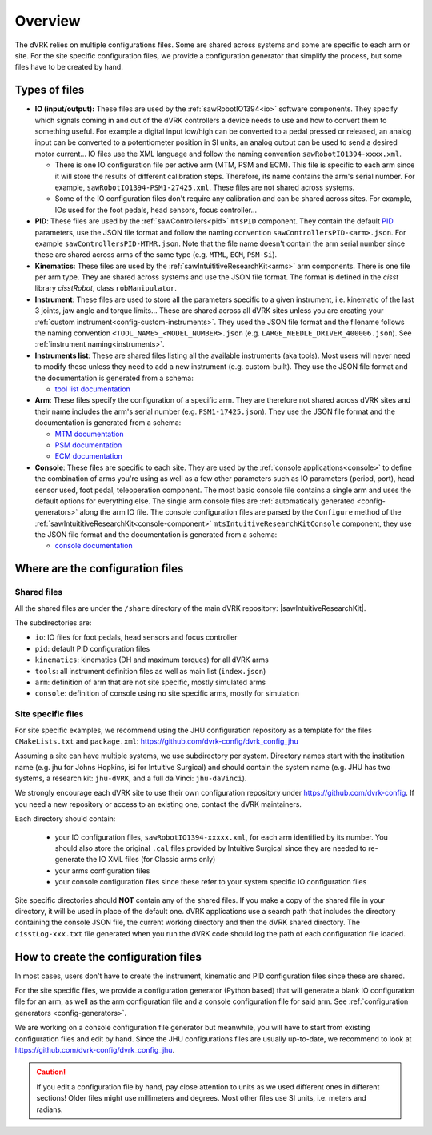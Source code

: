 .. _configuration-overview:

********
Overview
********

The dVRK relies on multiple configurations files.  Some are shared
across systems and some are specific to each arm or site.  For the
site specific configuration files, we provide a configuration
generator that simplify the process, but some files have to be created
by hand.

.. _configuration-files-types:

Types of files
##############

* **IO (input/output):** These files are used by the
  :ref:`sawRobotIO1394<io>` software components.  They specify which
  signals coming in and out of the dVRK controllers a device needs to
  use and how to convert them to something useful.  For example a
  digital input low/high can be converted to a pedal pressed or
  released, an analog input can be converted to a potentiometer position
  in SI units, an analog output can be used to send a desired motor
  current...  IO files use the XML language and follow the naming
  convention ``sawRobotIO1394-xxxx.xml``.

  * There is one IO configuration file per active arm (MTM, PSM and
    ECM).  This file is specific to each arm since it will store the
    results of different calibration steps.  Therefore, its name
    contains the arm's serial number.  For example,
    ``sawRobotIO1394-PSM1-27425.xml``. These files are not shared
    across systems.

  * Some of the IO configuration files don't require any calibration
    and can be shared across sites.  For example, IOs used for the
    foot pedals, head sensors, focus controller...

* **PID**: These files are used by the
  :ref:`sawControllers<pid>` ``mtsPID`` component.  They
  contain the default `PID
  <https://en.wikipedia.org/wiki/Proportional-integral-derivative_controller>`_
  parameters, use the JSON file format and follow the naming
  convention ``sawControllersPID-<arm>.json``. For example
  ``sawControllersPID-MTMR.json``. Note that the file name doesn't
  contain the arm serial number since these are shared across arms of
  the same type (e.g. ``MTML``, ``ECM``, ``PSM-Si``).

* **Kinematics**: These files are used by the
  :ref:`sawIntuititiveResearchKit<arms>` arm
  components.  There is one file per arm type.  They are shared across
  systems and use the JSON file format.  The format is defined in the
  *cisst* library *cisstRobot*, class ``robManipulator``.

* **Instrument**: These files are used to store all the parameters
  specific to a given instrument, i.e. kinematic of the last 3 joints,
  jaw angle and torque limits...  These are shared across all dVRK
  sites unless you are creating your :ref:`custom
  instrument<config-custom-instruments>`.  They used the JSON file
  format and the filename follows the naming convention
  ``<TOOL_NAME>_<MODEL_NUMBER>.json``
  (e.g. ``LARGE_NEEDLE_DRIVER_400006.json``).  See :ref:`instrument
  naming<instruments>`.

* **Instruments list**: These are shared files listing all the
  available instruments (aka tools).  Most users will never need to
  modify these unless they need to add a new instrument (e.g. custom-built).
  They use the JSON file format and the documentation is
  generated from a schema:

  * `tool list documentation <../../_static/schemas/dvrk-tool-list.html>`_

* **Arm**: These files specify the configuration of a specific arm.
  They are therefore not shared across dVRK sites and their name
  includes the arm's serial number (e.g. ``PSM1-17425.json``).  They
  use the JSON file format and the documentation is generated from a schema:

  * `MTM documentation <../../_static/schemas/dvrk-mtm.html>`_
  * `PSM documentation <../../_static/schemas/dvrk-psm.html>`_
  * `ECM documentation <../../_static/schemas/dvrk-ecm.html>`_

* **Console**: These files are specific to each site.  They are used
  by the :ref:`console applications<console>` to define the
  combination of arms you're using as well as a few other parameters
  such as IO parameters (period, port), head sensor used, foot pedal,
  teleoperation component.  The most basic console file contains a
  single arm and uses the default options for everything else.  The
  single arm console files are :ref:`automatically generated
  <config-generators>` along the arm IO file.  The console
  configuration files are parsed by the ``Configure`` method of the
  :ref:`sawIntuititiveResearchKit<console-component>`
  ``mtsIntuitiveResearchKitConsole`` component, they use the JSON file
  format and the documentation is generated from a schema:

  * `console documentation <../../_static/schemas/dvrk-console.html>`_


Where are the configuration files
#################################

Shared files
************

All the shared files are under the ``/share`` directory of the main
dVRK repository: |sawIntuitiveResearchKit|.

The subdirectories are:

* ``io``: IO files for foot pedals, head sensors and focus controller
* ``pid``: default PID configuration files
* ``kinematics``: kinematics (DH and maximum torques) for all dVRK
  arms
* ``tools``: all instrument definition files as well as main list
  (``index.json``)
* ``arm``: definition of arm that are not site specific, mostly
  simulated arms
* ``console``: definition of console using no site specific arms,
  mostly for simulation

Site specific files
*******************

For site specific examples, we recommend using the JHU configuration
repository as a template for the files ``CMakeLists.txt`` and
``package.xml``: https://github.com/dvrk-config/dvrk_config_jhu

Assuming a site can have multiple systems, we use subdirectory per
system. Directory names start with the institution name (e.g. jhu for
Johns Hopkins, isi for Intuitive Surgical) and should contain the
system name (e.g. JHU has two systems, a research kit: ``jhu-dVRK``,
and a full da Vinci: ``jhu-daVinci``).

We strongly encourage each dVRK site to use their own configuration
repository under https://github.com/dvrk-config.  If you need a new
repository or access to an existing one, contact the dVRK maintainers.

Each directory should contain:

  * your IO configuration files, ``sawRobotIO1394-xxxxx.xml``, for
    each arm identified by its number.  You should also store the
    original ``.cal`` files provided by Intuitive Surgical since they
    are needed to re-generate the IO XML files (for Classic arms only)
  * your arms configuration files
  * your console configuration files since these refer to your system
    specific IO configuration files

Site specific directories should **NOT** contain any of the shared
files.  If you make a copy of the shared file in your directory, it
will be used in place of the default one.  dVRK applications use a
search path that includes the directory containing the console JSON
file, the current working directory and then the dVRK shared
directory.  The ``cisstLog-xxx.txt`` file generated when you run the
dVRK code should log the path of each configuration file loaded.

How to create the configuration files
#####################################

In most cases, users don't have to create the instrument, kinematic
and PID configuration files since these are shared.

For the site specific files, we provide a configuration generator
(Python based) that will generate a blank IO configuration file for an
arm, as well as the arm configuration file and a console configuration
file for said arm.  See :ref:`configuration generators
<config-generators>`.

We are working on a console configuration file generator but
meanwhile, you will have to start from existing configuration files
and edit by hand.  Since the JHU configurations files are usually
up-to-date, we recommend to look at
https://github.com/dvrk-config/dvrk_config_jhu.

.. caution::

   If you edit a configuration file by hand, pay close attention to
   units as we used different ones in different sections!  Older files
   might use millimeters and degrees.  Most other files use SI units,
   i.e. meters and radians.
